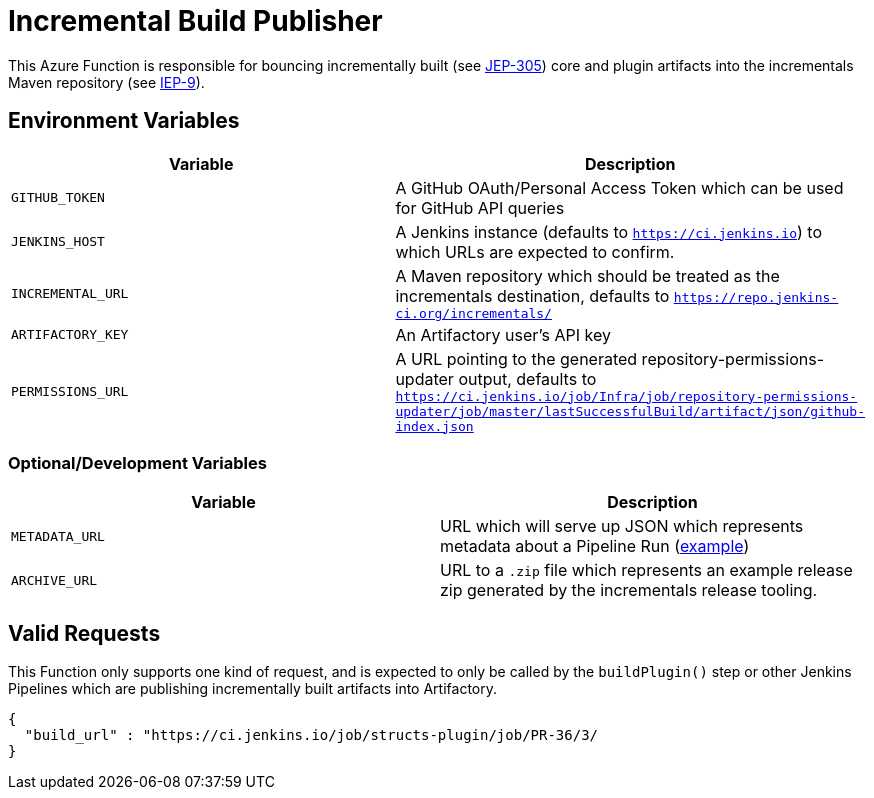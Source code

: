 = Incremental Build Publisher


This Azure Function is responsible for bouncing incrementally built (see
link:https://github.com/jenkinsci/jep/tree/master/jep/305[JEP-305]) core and
plugin artifacts into the incrementals Maven repository (see
link:https://github.com/jenkins-infra/iep/tree/master/iep-009[IEP-9]).


== Environment Variables

|===
| Variable | Description

| `GITHUB_TOKEN`
| A GitHub OAuth/Personal Access Token which can be used for GitHub API queries

| `JENKINS_HOST`
| A Jenkins instance (defaults to `https://ci.jenkins.io`) to which URLs are
expected to confirm.

| `INCREMENTAL_URL`
| A Maven repository which should be treated as the incrementals destination,
defaults to `https://repo.jenkins-ci.org/incrementals/`

| `ARTIFACTORY_KEY`
| An Artifactory user's API key

| `PERMISSIONS_URL`
| A URL pointing to the generated repository-permissions-updater output,
defaults to
`https://ci.jenkins.io/job/Infra/job/repository-permissions-updater/job/master/lastSuccessfulBuild/artifact/json/github-index.json`

|===

=== Optional/Development Variables

|===
| Variable | Description

| `METADATA_URL`
| URL which will serve up JSON which represents metadata about a Pipeline Run (link:https://gist.github.com/rtyler/6b601864e676d0f0735c1399e291ddf4#file-gistfile1-txt[example])

| `ARCHIVE_URL`
| URL to a `.zip` file which represents an example release zip generated by the incrementals release tooling.
|===

== Valid Requests

This Function only supports one kind of request, and is expected to only be
called by the `buildPlugin()` step or other Jenkins Pipelines which are
publishing incrementally built artifacts into Artifactory.

[source,json]
----
{
  "build_url" : "https://ci.jenkins.io/job/structs-plugin/job/PR-36/3/
}
----

